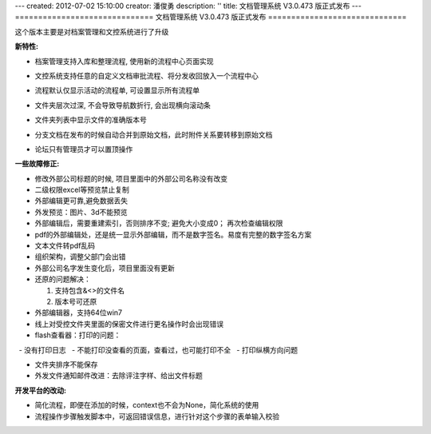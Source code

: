 ---
created: 2012-07-02 15:10:00
creator: 潘俊勇
description: ''
title: 文档管理系统 V3.0.473 版正式发布
---
==============================
文档管理系统 V3.0.473 版正式发布
==============================

这个版本主要是对档案管理和文控系统进行了升级

**新特性:**

- 档案管理支持入库和整理流程, 使用新的流程中心页面实现

  .. image:: img/v473-ruku.jpg
     :width: 600

- 文控系统支持任意的自定义文档审批流程、将分发收回放入一个流程中心

  .. image:: img/v473-review.png

- 流程默认仅显示活动的流程单, 可设置显示所有流程单
- 文件夹层次过深, 不会导致导航数折行, 会出现横向滚动条
- 文件夹列表中显示文件的准确版本号
- 分支文档在发布的时候自动合并到原始文档，此时附件关系要转移到原始文档
- 论坛只有管理员才可以置顶操作

**一些故障修正:**

- 修改外部公司标题的时候, 项目里面中的外部公司名称没有改变
- 二级权限excel等预览禁止复制
- 外部编辑更可靠,避免数据丢失
- 外发预览：图片、3d不能预览
- 外部编辑后，需要重建索引，否则排序不变; 避免大小变成0； 再次检查编辑权限
- pdf的外部编辑处，还是统一显示外部编辑，而不是数字签名。易度有完整的数字签名方案
- 文本文件转pdf乱码
- 组织架构，调整父部门会出错
- 外部公司名字发生变化后，项目里面没有更新
- 还原的问题解决：

  1. 支持包含&<>的文件名
  2. 版本号可还原

- 外部编辑器，支持64位win7
- 线上对受控文件夹里面的保密文件进行更名操作时会出现错误
- flash查看器：打印的问题：

  - 没有打印日志
  - 不能打印没查看的页面，查看过，也可能打印不全
  - 打印纵横方向问题

- 文件夹排序不能保存
- 外发文件通知邮件改进：去除评注字样、给出文件标题


**开发平台的改动:**

- 简化流程，即便在添加的时候，context也不会为None，简化系统的使用
- 流程操作步骤触发脚本中，可返回错误信息，进行针对这个步骤的表单输入校验


